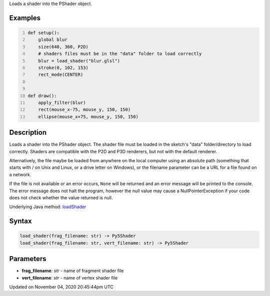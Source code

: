 .. title: load_shader()
.. slug: sketch_load_shader
.. date: 2020-11-04 20:45:44 UTC+00:00
.. tags:
.. category:
.. link:
.. description: py5 load_shader() documentation
.. type: text

Loads a shader into the PShader object.

Examples
========

.. raw:: html

    <div class="example-table">

.. raw:: html

    <div class="example-row"><div class="example-cell-image">

.. raw:: html

    </div><div class="example-cell-code">

.. code:: python
    :number-lines:

    def setup():
        global blur
        size(640, 360, P2D)
        # shaders files must be in the "data" folder to load correctly
        blur = load_shader("blur.glsl")
        stroke(0, 102, 153)
        rect_mode(CENTER)


    def draw():
        apply_filter(blur)
        rect(mouse_x-75, mouse_y, 150, 150)
        ellipse(mouse_x+75, mouse_y, 150, 150)

.. raw:: html

    </div></div>

.. raw:: html

    </div>

Description
===========

Loads a shader into the PShader object. The shader file must be loaded in the sketch's "data" folder/directory to load correctly. Shaders are compatible with the P2D and P3D renderers, but not with the default renderer.

Alternatively, the file maybe be loaded from anywhere on the local computer using an absolute path (something that starts with / on Unix and Linux, or a drive letter on Windows), or the filename parameter can be a URL for a file found on a network.

If the file is not available or an error occurs, ``None`` will be returned and an error message will be printed to the console. The error message does not halt the program, however the null value may cause a NullPointerException if your code does not check whether the value returned is null.

Underlying Java method: `loadShader <https://processing.org/reference/loadShader_.html>`_

Syntax
======

.. code:: python

    load_shader(frag_filename: str) -> Py5Shader
    load_shader(frag_filename: str, vert_filename: str) -> Py5Shader

Parameters
==========

* **frag_filename**: `str` - name of fragment shader file
* **vert_filename**: `str` - name of vertex shader file


Updated on November 04, 2020 20:45:44pm UTC

